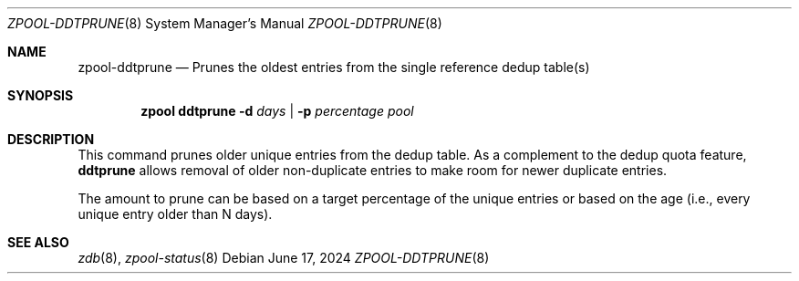 .\" SPDX-License-Identifier: CDDL-1.0
.\"
.\" CDDL HEADER START
.\"
.\" The contents of this file are subject to the terms of the
.\" Common Development and Distribution License (the "License").
.\" You may not use this file except in compliance with the License.
.\"
.\" You can obtain a copy of the license at usr/src/OPENSOLARIS.LICENSE
.\" or http://www.opensolaris.org/os/licensing.
.\" See the License for the specific language governing permissions
.\" and limitations under the License.
.\"
.\" When distributing Covered Code, include this CDDL HEADER in each
.\" file and include the License file at usr/src/OPENSOLARIS.LICENSE.
.\" If applicable, add the following below this CDDL HEADER, with the
.\" fields enclosed by brackets "[]" replaced with your own identifying
.\" information: Portions Copyright [yyyy] [name of copyright owner]
.\"
.\" CDDL HEADER END
.\"
.\"
.\" Copyright (c) 2024, Klara Inc.
.\"
.Dd June 17, 2024
.Dt ZPOOL-DDTPRUNE 8
.Os
.
.Sh NAME
.Nm zpool-ddtprune
.Nd Prunes the oldest entries from the single reference dedup table(s)
.Sh SYNOPSIS
.Nm zpool
.Cm ddtprune
.Fl d Ar days | Fl p Ar percentage
.Ar pool
.Sh DESCRIPTION
This command prunes older unique entries from the dedup table.
As a complement to the dedup quota feature,
.Sy ddtprune
allows removal of older non-duplicate entries to make room for
newer duplicate entries.
.Pp
The amount to prune can be based on a target percentage of the unique entries
or based on the age (i.e., every unique entry older than N days).
.
.Sh SEE ALSO
.Xr zdb 8 ,
.Xr zpool-status 8
